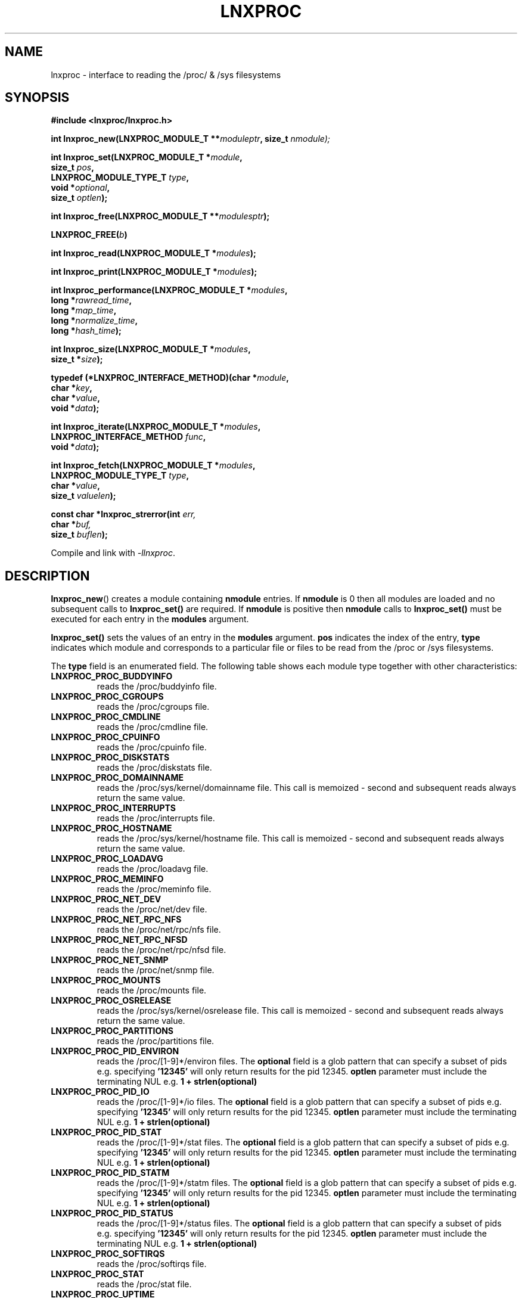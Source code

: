 .\" Copyright (c) 2023 Paul Hewlett <phewlett76@gmail.com>
.\"
.\" Permission is granted to make and distribute verbatim copies of this
.\" manual provided the copyright notice and this permission notice are
.\" preserved on all copies.
.\"
.\" Permission is granted to copy and distribute modified versions of this
.\" manual under the conditions for verbatim copying, provided that the
.\" entire resulting derived work is distributed under the terms of a
.\" permission notice identical to this one.
.\"
.\" Since the Linux kernel and libraries are constantly changing, this
.\" manual page may be incorrect or out-of-date.  The author(s) assume no
.\" responsibility for errors or omissions, or for damages resulting from
.\" the use of the information contained herein.  The author(s) may not
.\" have taken the same level of care in the production of this manual,
.\" which is licensed free of charge, as they might when working
.\" professionally.
.\"
.\" Formatted or processed versions of this manual, if unaccompanied by
.\" the source, must acknowledge the copyright and authors of this work.
.\"
.TH LNXPROC 3 2013-05-16 "Linux" "Linux Programmer's Manual"
.SH NAME
.nf
lnxproc \- interface to reading the /proc/ & /sys filesystems
.fi
.SH SYNOPSIS
.nf
.BI #include " "<lnxproc/lnxproc.h>

.BI "int lnxproc_new(LNXPROC_MODULE_T **" moduleptr ", size_t " nmodule);

.BI "int lnxproc_set(LNXPROC_MODULE_T *" module , 
.BI "                size_t " pos , 
.BI "                LNXPROC_MODULE_TYPE_T " type , 
.BI "                void *" optional , 
.BI "                size_t " optlen "); "

.BI "int lnxproc_free(LNXPROC_MODULE_T **" modulesptr ");"

.BI "LNXPROC_FREE(" b ")"

.BI "int lnxproc_read(LNXPROC_MODULE_T *" modules ");"

.BI "int lnxproc_print(LNXPROC_MODULE_T *" modules ");"

.BI "int lnxproc_performance(LNXPROC_MODULE_T *" modules ,
.BI "                        long *" rawread_time ,
.BI "                        long *" map_time , 
.BI "                        long *" normalize_time ,
.BI "                        long *" hash_time ");"

.BI "int lnxproc_size(LNXPROC_MODULE_T *" modules ,
.BI "                        size_t *" size ");"

.BI "typedef (*LNXPROC_INTERFACE_METHOD)(char *" module , 
.BI "                                    char *" key ,
.BI "                                    char *" value ,
.BI "                                    void *" data ");"

.BI "int lnxproc_iterate(LNXPROC_MODULE_T *" modules ,
.BI "                    LNXPROC_INTERFACE_METHOD " func ,
.BI "                    void *" data ");"

.BI "int lnxproc_fetch(LNXPROC_MODULE_T *" modules ,
.BI "                  LNXPROC_MODULE_TYPE_T " type ,
.BI "                  char *" value ,
.BI "                  size_t " valuelen ");"

.BI "const char *lnxproc_strerror(int " err, 
.BI "                             char *" buf, 
.BI "                             size_t " buflen ");"

.fi
.sp
Compile and link with \fI\-llnxproc\fP.
.SH DESCRIPTION
.P
.BR lnxproc_new ()
creates a module containing
.B nmodule 
entries. 
If 
.B nmodule
is 0 then all modules are loaded and no subsequent calls to
.B lnxproc_set()
are required.
If
.B nmodule
is positive then
.B nmodule
calls to
.B lnxproc_set()
must be executed for each entry in the 
.B modules
argument.
.P
.BR lnxproc_set()
sets the values of an entry in the 
.B modules
argument. 
.B pos
indicates the index of the entry,
.B type
indicates which module and corresponds to a particular file or files to be read from
the /proc or /sys filesystems.

The 
.B type 
field is an enumerated field. The following table shows each module
type together with other characteristics:

.TP
.B LNXPROC_PROC_BUDDYINFO    
reads the /proc/buddyinfo file.
.TP
.B LNXPROC_PROC_CGROUPS    
reads the /proc/cgroups file.
.TP
.B LNXPROC_PROC_CMDLINE    
reads the /proc/cmdline file.
.TP
.B LNXPROC_PROC_CPUINFO    
reads the /proc/cpuinfo file.
.TP
.B LNXPROC_PROC_DISKSTATS
reads the /proc/diskstats file.
.TP
.B LNXPROC_PROC_DOMAINNAME 
reads the /proc/sys/kernel/domainname file. This call is memoized \- second and
subsequent reads always return the same value.
.TP
.B LNXPROC_PROC_INTERRUPTS
reads the /proc/interrupts file.
.TP
.B LNXPROC_PROC_HOSTNAME
reads the /proc/sys/kernel/hostname file. This call is memoized \- second and
subsequent reads always return the same value.
.TP
.B LNXPROC_PROC_LOADAVG
reads the /proc/loadavg file.
.TP
.B LNXPROC_PROC_MEMINFO
reads the /proc/meminfo file.
.TP
.B LNXPROC_PROC_NET_DEV
reads the /proc/net/dev file.
.TP
.B LNXPROC_PROC_NET_RPC_NFS
reads the /proc/net/rpc/nfs file.
.TP
.B LNXPROC_PROC_NET_RPC_NFSD
reads the /proc/net/rpc/nfsd file.
.TP
.B LNXPROC_PROC_NET_SNMP
reads the /proc/net/snmp file.
.TP
.B LNXPROC_PROC_MOUNTS
reads the /proc/mounts file.
.TP
.B LNXPROC_PROC_OSRELEASE
reads the /proc/sys/kernel/osrelease file. This call is memoized \- second and
subsequent reads always return the same value.
.TP
.B LNXPROC_PROC_PARTITIONS
reads the /proc/partitions file.
.TP
.B LNXPROC_PROC_PID_ENVIRON
reads the
/proc/[1-9]*/environ
files. 
The 
.B optional
field is a glob pattern that can specify a subset of pids e.g. specifying
.B '12345'
will only return results for the pid 12345.
.B optlen
parameter must include the terminating NUL e.g. 
.B 1 + strlen(optional)
\.
.TP
.B LNXPROC_PROC_PID_IO
reads the
/proc/[1-9]*/io
files. 
The 
.B optional
field is a glob pattern that can specify a subset of pids e.g. specifying
.B '12345'
will only return results for the pid 12345.
.B optlen
parameter must include the terminating NUL e.g. 
.B 1 + strlen(optional)
\.
.TP
.B LNXPROC_PROC_PID_STAT
reads the
/proc/[1-9]*/stat
files. 
The 
.B optional
field is a glob pattern that can specify a subset of pids e.g. specifying
.B '12345'
will only return results for the pid 12345.
.B optlen
parameter must include the terminating NUL e.g. 
.B 1 + strlen(optional)
\.
.TP
.B LNXPROC_PROC_PID_STATM
reads the
/proc/[1-9]*/statm
files. 
The 
.B optional
field is a glob pattern that can specify a subset of pids e.g. specifying
.B '12345'
will only return results for the pid 12345.
.B optlen
parameter must include the terminating NUL e.g. 
.B 1 + strlen(optional)
\.
.TP
.B LNXPROC_PROC_PID_STATUS
reads the
/proc/[1-9]*/status
files. 
The 
.B optional
field is a glob pattern that can specify a subset of pids e.g. specifying
.B '12345'
will only return results for the pid 12345.
.B optlen
parameter must include the terminating NUL e.g. 
.B 1 + strlen(optional)
\.
.TP
.B LNXPROC_PROC_SOFTIRQS
reads the /proc/softirqs file.
.TP
.B LNXPROC_PROC_STAT
reads the /proc/stat file.
.TP
.B LNXPROC_PROC_UPTIME
reads the /proc/uptime file.
.TP
.B LNXPROC_PROC_VMSTAT
reads the /proc/vmstat file.
.TP
.B LNXPROC_SYS_CPUFREQ
reads the
/sys/devices/system/cpu/cpu0/cpufreq/scaling_max_freq
file. This call is memoized \- second and
subsequent reads always return the same value.
.TP
.B LNXPROC_SYS_DISKSECTORS
reads the
/sys/block/*/queue/hw_sector_size
files. This call is memoized \- second and
subsequent reads always return the same values.
The 
.B optional
field is a glob pattern that can specify a subset of disks e.g. specifying
.B 'sd*'
will only return results for local hard disks. The
.B optlen
parameter must include the terminating NUL e.g. 
.B 1 + strlen(optional)
\.
.P
.BR lnxproc_read()
reads all files corresponding to all
.B modules
in the 
.B modules
argument.
The first call to
.B lnxproc_read()
may be slow as the internal buffers are 
.B grown
to accommodate the data read. Also any time-derived values such as % usage
and/or rates are only calculated from the second call onwards. 
.P
.BR lnxproc_free()
frees all allocated memory for
.B modules
and nullifies the 
.B modules 
pointer
.P
.BR LNXPROC_FREE()
macro version of
.B lnxproc_free()
.P
.BR lnxproc_print()
print to stdout all data collected on the last call to
.B lnxproc_read()
.P
.BR lnxproc_performance()
returns the time taken to read and process the data in read, map,
normalize and hash phases and (optionally) the memory consumed.
.P
.BR lnxproc_size()
returns the memory consumed.
.P
.BR lnxproc_iterate()
iterates over the whole datatset, executing the supplied function on every data
point found.
.P
.BR lnxproc_fetch()
fetches the data for the specified module and key.
.P
.BR lnxproc_strerror()
formats any return values as a string.
.SH RETURN VALUE
On success, all routines return zero.
Negative return values correspond to system error i.e. -errno.
Positive return values are described below.
.SH ERRORS
.TP
.B LNXPROC_OK
No error
.TP
.B LNXPROC_ERROR_MISMATCHED_STRINGS
Internal error - indicates an inconsistency in the error submodule
.TP
.B LNXPROC_ERROR_MALLOC
A malloc,realloc,calloc call has returned NULL.
.TP
.B LNXPROC_ERROR_ILLEGAL_ARG
A function argument is illegal. This includes cases where an argument
may have subfields that are illegal.
.TP
.B LNXPROC_ERROR_BASE_READ_OVERFLOW
Internal error to indicate when to grow buffers to accommodate the quantity
read.
This error is never returned to the user.
.TP
.B LNXPROC_ERROR_BASE_REGEX_FAILURE
The regular expression matcher has failed and is unable to extract the 
field data. Only some modules (
.B LNXPROC_SYS_DISKSECTORS & LNXPROC_PID_STAT
at time of writing ) use file globbing.
.TP
.B LNXPROC_ERROR_BASE_GLOB_FAILURE
The globbing expression matcher has failed and has returned no files matched.
Only some modules (
.B LNXPROC_SYS_DISKSECTORS & LNXPROC_PID_STAT
at time of writing ) use file globbing.
.TP
.B LNXPROC_ERROR_NOT_FOUND
Requested group/key does not exist in the data read from the /proc and/or
/sys filesystems.
.TP
.B LNXPROC_ERROR_BASE_READ_SSIZE_MAX
Read request exceeds system limit SSIZE_MAX.
.SH ENVIRONMENT
The environment variable 
.B LNXPROC_TESTROOT
will be prepended to all files opened and closed by the
.B lnxproc
library. This environment variable is only set when testing the library against
a fixed set of /proc and /sys files located on a normal filesystem.
.SH FILES
.TP
TBD
.SH VERSIONS
.TP
TBD
.SH NOTES
Currently the key field of the hashtable produced by all the modules of lnxproc has
a hardwired limit of 48 characters. When adding a new module please ensure that any
generated keys are either not longer than this or increase the key length
limit and recompile the library.
.SH BUGS
The 
.B lnxproc
library was tested on Ubuntu 12.04 and 13.04 using valgrind and a standardised
test data set. 
The code is designed to work on earlier versions of the kernel. 
Some modules may not work and such cases should be reported to the author.
.SH EXAMPLE
The program below demonstrates the use of
.BR lnxproc_new (),
as well as a number of other functions in the lnxproc API.

.fi
.in
.SS Program source
\&
.nf

#include <stdio.h>
#include <string.h>             // strrchr()
#include <sys/time.h>
#include <sys/types.h>          // getpid()
#include <unistd.h>             // getpid()

#include <lnxproc/lnxproc.h>

static const int ntimes = 1000;

static void
test_module(LNXPROC_MODULE_T * modules, char *str)
{
    if (modules) {
        char buf[96];
        LNXPROC_ERROR_T ret = lnxproc_read(modules);

        ret = lnxproc_read(modules);
        if (ret) {
            printf("Error %s\\n", lnxproc_strerror(ret, buf, sizeof buf));
        }
        ret = lnxproc_read(modules);
        if (ret) {
            printf("Error %s\\n", lnxproc_strerror(ret, buf, sizeof buf));
        }

        long rawread_time;
        long map_time;
        long hash_time;
        long normalize_time;
        float sum_rawread_time = 0;
        float sum_map_time = 0;
        float sum_hash_time = 0;
        float sum_normalize_time = 0;
        struct timeval start = lnxproc_timeval();

        int i;

        for (i = 0; i < ntimes; i++) {
            ret = lnxproc_read(modules);
            if (ret) {
                printf("%s:Error %s\\n", str,
                       lnxproc_strerror(ret, buf, sizeof buf));
                break;
            }
            lnxproc_performance(modules, &rawread_time, &map_time,
                                &hash_time, &normalize_time);
            sum_rawread_time += rawread_time;
            sum_map_time += map_time;
            sum_hash_time += hash_time;
            sum_normalize_time += normalize_time;
        }

        struct timeval end = lnxproc_timeval();
        long timediff = lnxproc_timeval_diff(&start, &end);

        printf("%s:Elapsed time = %.1f usecs (%.1f,%.1f,%.1f,%.1f)\\n", 
               str,
               (timediff * 1.0) / ntimes, sum_rawread_time / ntimes,
               sum_map_time / ntimes, sum_hash_time / ntimes,
               sum_normalize_time / ntimes);
    }
}

/*---------------------------------------------------------------------*/
int
main(int argc, char *argv[])
{
    /* NB Omit return values for clarity */

    lnxproc_new(&modules, 0); // load all modules
    test_module(modules, "All");
    LNXPROC_FREE(modules);

    lnxproc_new(&modules, 1); // only read /proc/cgroups
    lnxproc_set(modules, 0, LNXPROC_PROC_CGROUPS, NULL, 0);
    test_module(modules, "proc_cgroups");
    LNXPROC_FREE(modules);

    lnxproc_new(&modules, 2); // read /proc/groups and 
                              // /proc/diskstats simultaneously
    lnxproc_set(modules, 0, LNXPROC_PROC_CGROUPS, NULL, 0);
    lnxproc_set(modules, 1, LNXPROC_PROC_DISKSTATS, NULL, 0);
    test_module(modules, "proc_diskstats");
    LNXPROC_FREE(modules);

    lnxproc_new(&modules, 1); // Domainname - the value is memoized
    lnxproc_set(modules, 0, LNXPROC_PROC_DOMAINNAME, NULL, 0);
    test_module(modules, "proc_domainname");
    LNXPROC_FREE(modules);

    lnxproc_new(&modules, 1); // Get sector size for every disk 
                              // memoized
    lnxproc_set(modules, 0, LNXPROC_SYS_DISKSECTORS, NULL, 0);
    test_module(modules, "sys_disksectors");
    LNXPROC_FREE(modules);

    lnxproc_new(&modules, 1); // get sector size for esata disks
    lnxproc_set(modules, 0, LNXPROC_SYS_DISKSECTORS, "sd*", 4);
    test_module(modules, "sys_sd_disksectors");
    LNXPROC_FREE(modules);

    lnxproc_new(&modules, 1); // Read /proc/<pid>/stat file for 
                              // every process
    lnxproc_set(modules, 0, LNXPROC_PROC_PID_STAT, NULL, 0);
    test_module(modules, "proc_pid_stat");
    LNXPROC_FREE(modules);

    char buf[32];

    snprintf(buf, sizeof buf, "%d", getpid());
    lnxproc_new(&modules, 1); // Read /proc/<pid>/stat file for 
                              // this process
    lnxproc_set(modules, 0, LNXPROC_PROC_PID_STAT, buf, 1 + strlen(buf));
    snprintf(buf, sizeof buf, "proc_%d_stat", getpid());
    test_module(modules, buf);
    LNXPROC_FREE(modules);

    return 0;
}
.fi
.SH SEE ALSO
.TP
TBD
.SH COLOPHON
A description of the project,
and information about reporting bugs,
can be found at
http://www.github.com/eccles/liblnxproc/.
